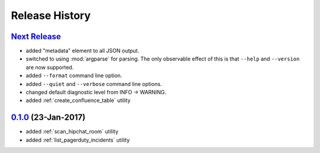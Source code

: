 Release History
===============

`Next Release`_
---------------
* added "metadata" element to all JSON output.
* switched to using :mod:`argparse` for parsing.  The only observable effect
  of this is that ``--help`` and ``--version`` are now supported.
* added ``--format`` command line option.
* added ``--quiet`` and ``--verbose`` command line options.
* changed default diagnostic level from INFO -> WARNING.
* added :ref:`create_confluence_table` utility

`0.1.0`_ (23-Jan-2017)
----------------------
* added :ref:`scan_hipchat_room` utility
* added :ref:`list_pagerduty_incidents` utility

.. _Next Release: https://github.com/dave-shawley/ictools/compare/0.1.0...HEAD
.. _0.1.0: https://github.com/dave-shawley/ictools/compare/0.0.0...0.1.0
